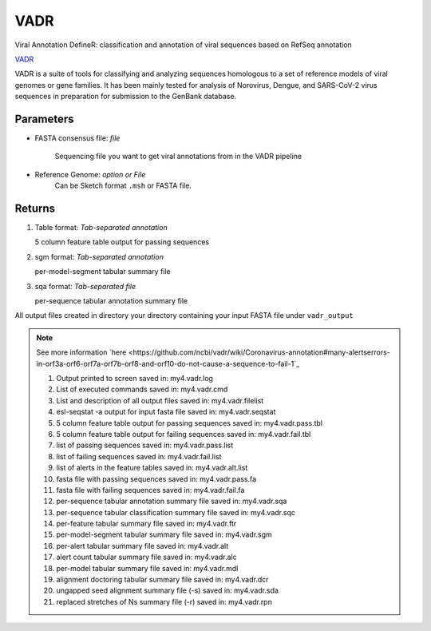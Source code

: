 VADR
-----

Viral Annotation DefineR: classification and annotation of viral sequences based on RefSeq annotation


`VADR <https://github.com/ncbi/vadr>`_ 
 
VADR is a suite of tools for classifying and analyzing sequences homologous to a set of reference models of viral genomes or gene families. It has been mainly tested for analysis of Norovirus, Dengue, and SARS-CoV-2 virus sequences in preparation for submission to the GenBank database.

.. vadrdef:

-------
Parameters
-------

- FASTA consensus file: `file` 

   Sequencing file you want to get viral annotations from in the VADR pipeline

- Reference Genome: `option or File`
   Can be Sketch format ``.msh`` or FASTA file. 

-------
Returns
-------

.. image:: ../assets/img/vadr1.png
   :width: 100%

1. Table format: `Tab-separated annotation`

   5 column feature table output for passing sequences

.. image:: ../assets/img/vadrtbl.png
   :width: 100%

2. sgm format: `Tab-separated annotation`

   per-model-segment tabular summary file 

.. image:: ../assets/img/vadrsgm.png
   :width: 100%

   

3. sqa format: `Tab-separated file`

   per-sequence tabular annotation summary file 

.. image:: ../assets/img/vadrsq.png
   :width: 100%

All output files created in directory your directory containing your input FASTA file under ``vadr_output`` 

.. note::

   See more information `here <https://github.com/ncbi/vadr/wiki/Coronavirus-annotation#many-alertserrors-in-orf3a-orf6-orf7a-orf7b-orf8-and-orf10-do-not-cause-a-sequence-to-fail-1`_

   1. Output printed to screen saved in:                              my4.vadr.log
   2. List of executed commands saved in:                             my4.vadr.cmd
   3. List and description of all output files saved in:              my4.vadr.filelist
   4. esl-seqstat -a output for input fasta file saved in:            my4.vadr.seqstat
   5. 5 column feature table output for passing sequences saved in:   my4.vadr.pass.tbl
   6. 5 column feature table output for failing sequences saved in:   my4.vadr.fail.tbl
   7. list of passing sequences saved in:                             my4.vadr.pass.list
   8. list of failing sequences saved in:                             my4.vadr.fail.list
   9. list of alerts in the feature tables saved in:                  my4.vadr.alt.list
   10. fasta file with passing sequences saved in:                     my4.vadr.pass.fa
   11. fasta file with failing sequences saved in:                     my4.vadr.fail.fa
   12. per-sequence tabular annotation summary file saved in:          my4.vadr.sqa
   13. per-sequence tabular classification summary file saved in:      my4.vadr.sqc
   14. per-feature tabular summary file saved in:                      my4.vadr.ftr
   15. per-model-segment tabular summary file saved in:                my4.vadr.sgm
   16. per-alert tabular summary file saved in:                        my4.vadr.alt
   17. alert count tabular summary file saved in:                      my4.vadr.alc
   18. per-model tabular summary file saved in:                        my4.vadr.mdl
   19. alignment doctoring tabular summary file saved in:              my4.vadr.dcr
   20. ungapped seed alignment summary file (-s) saved in:             my4.vadr.sda
   21. replaced stretches of Ns summary file (-r) saved in:            my4.vadr.rpn
